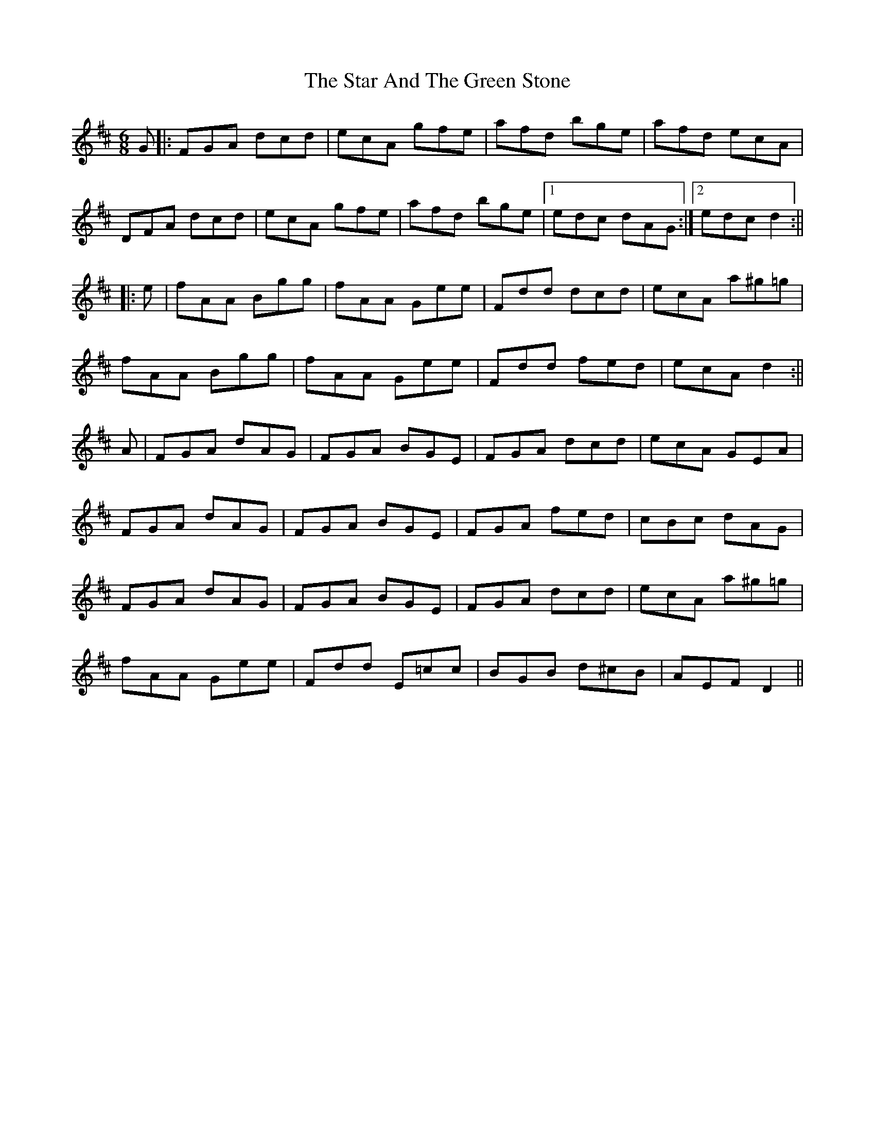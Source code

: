 X: 1
T: Star And The Green Stone, The
Z: glauber
S: https://thesession.org/tunes/1483#setting1483
R: jig
M: 6/8
L: 1/8
K: Dmaj
G |: FGA dcd | ecA gfe | afd bge | afd ecA |
DFA dcd | ecA gfe | afd bge |1 edc dAG :|2 edc d2 :||
|:e | fAA Bgg | fAA Gee | Fdd dcd | ecA a^g=g |
fAA Bgg | fAA Gee | Fdd fed | ecA d2 :||
A | FGA dAG | FGA BGE | FGA dcd | ecA GEA |
FGA dAG | FGA BGE | FGA fed | cBc dAG |
FGA dAG | FGA BGE | FGA dcd | ecA a^g=g |
fAA Gee | Fdd E=cc | BGB d^cB | AEF D2 ||
